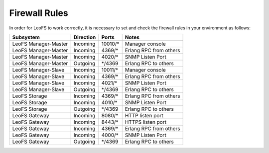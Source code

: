 .. =========================================================
.. LeoFS documentation
.. Copyright (c) 2012-2014 Rakuten, Inc.
.. http://leo-project.net/
.. =========================================================

.. index::
   pair: Firewall Rules; Installation

Firewall Rules
--------------

In order for LeoFS to work correctly, it is necessary to set and check the firewall rules in your environment as follows:

+----------------------+-----------+-----------------+--------------------------+
| Subsystem            | Direction | Ports           | Notes                    |
+======================+===========+=================+==========================+
| LeoFS Manager-Master | Incoming  | 10010/*         | Manager console          |
+----------------------+-----------+-----------------+--------------------------+
| LeoFS Manager-Master | Incoming  | 4369/*          | Erlang RPC from others   |
+----------------------+-----------+-----------------+--------------------------+
| LeoFS Manager-Master | Incoming  | 4020/*          | SNMP Listen Port         |
+----------------------+-----------+-----------------+--------------------------+
| LeoFS Manager-Master | Outgoing  | \*/4369         | Erlang RPC to others     |
+----------------------+-----------+-----------------+--------------------------+
| LeoFS Manager-Slave  | Incoming  | 10011/*         | Manager console          |
+----------------------+-----------+-----------------+--------------------------+
| LeoFS Manager-Slave  | Incoming  | 4369/*          | Erlang RPC from others   |
+----------------------+-----------+-----------------+--------------------------+
| LeoFS Manager-Slave  | Incoming  | 4021/*          | SNMP Listen Port         |
+----------------------+-----------+-----------------+--------------------------+
| LeoFS Manager-Slave  | Outgoing  | \*/4369         | Erlang RPC to others     |
+----------------------+-----------+-----------------+--------------------------+
| LeoFS Storage        | Incoming  | 4369/*          | Erlang RPC from others   |
+----------------------+-----------+-----------------+--------------------------+
| LeoFS Storage        | Incoming  | 4010/*          | SNMP Listen Port         |
+----------------------+-----------+-----------------+--------------------------+
| LeoFS Storage        | Outgoing  | \*/4369         | Erlang RPC to others     |
+----------------------+-----------+-----------------+--------------------------+
| LeoFS Gateway        | Incoming  | 8080/*          | HTTP listen port         |
+----------------------+-----------+-----------------+--------------------------+
| LeoFS Gateway        | Incoming  | 8443/*          | HTTPS listen port        |
+----------------------+-----------+-----------------+--------------------------+
| LeoFS Gateway        | Incoming  | 4369/*          | Erlang RPC from others   |
+----------------------+-----------+-----------------+--------------------------+
| LeoFS Gateway        | Incoming  | 4000/*          | SNMP Listen Port         |
+----------------------+-----------+-----------------+--------------------------+
| LeoFS Gateway        | Outgoing  | \*/4369         | Erlang RPC to others     |
+----------------------+-----------+-----------------+--------------------------+

.. raw:: html

    <div style="margin-bottom:80px;">&nbsp;</div>
